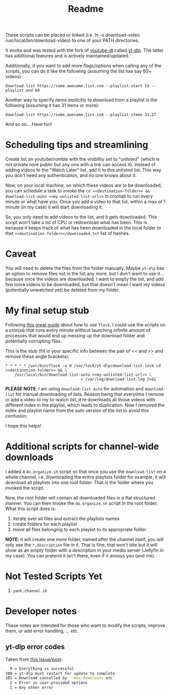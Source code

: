 #+title: Readme

These scripts can be placed or linked (i.e. ln -s download-video
/usr/local/bin/download-video) to one of your PATH directories.

It works and was tested with the fork of [[https://github.com/ytdl-org/youtube-dl][youtube-dl]] called [[https://github.com/yt-dlp/yt-dlp][yt-dlp]]. The latter
has additional features and is actively maintained/updated.

Additionally, if you want to add more flags/options when calling any of the
scripts, you can do it like the following (assuming the list has say 60+ videos):
#+begin_src shell
download-list https://some.awesome.list.com --playlist-start 53 --playlist-end 60
#+end_src

Another way to specify items exolicitly to download from a playlist is the following (assuming it has 31 items or more):
#+begin_src shell
download-list https://some.awesome.list.com --playlist-items 31,27
#+end_src

And so on... Have fun!

* Scheduling tips and streamlining
Create list on youtube/rumble with the visibility set to "unlisted" (which is not private nore public but any one with a link can access it). Instead of adding videos to the "Watch Later" list, add it to this unlisted list. This way you don't need any authentication, and no one knows about it. 

Now, on your local machine, on which these videos are to be downloaded, you can schedule a task to invoke the ~cd <<destination-folder>> && download-list-auto <<my-unlisted-list-url>>~ in crontab to run every minute or what have you. Once you add a video to that list, within a max of 1 minute (in my case) it will start downloading it.

So, you only need to add videos to the list, and it gets downloaded. This script won't take a lot of CPU or redownload what has been. This is because it keeps track of what has been downloaded in the local folder to that ~<<destination-folder>>/downloaded.txt~ list of hashes.

* Caveat

You will need to delete the files from the folder manually. Maybe ~yt-dlp~ has an option to remove files not in the list any more, but I don't want to use it... because once the videos are downloaded, I want to empty the list, and add few more videos to be downloaded, but that doesn't mean I want my videos (potentially unwatched yet) be deleted from my folder.

* My final setup stub

Following [[https://www.pankajtanwar.in/blog/prevent-duplicate-cron-job-running][this great guide]] about how to use ~flock~, I could use the scripts on
a cronjob that runs every minute without launching infinite amount of processes
that would end up messing up the download folder and potentially corrupting
files.

This is the stub (fill in your specific info between the pair of << and >> and
remove these angle brackets):
#+begin_src shell
 ,* * * * * /usr/bin/flock -w 0 /var/lock/yt-dlp/download-list.lock cd <<destination-folder>> && \
     /usr/local/bin/download-list-auto <<my-unlisted-list-url>> \
                                  > /var/log/download-list.log 2>&1
#+end_src

*PLEASE NOTE*: I am using ~download-list-auto~ for automation and
~download-list~ for manual downloading of lists. Reason being that everytime I
remove or add a video to my to-watch list, it re downloads all those videos with
different index in the playlist, which leads to duplication. Now I removed the
index and playlist name from the auto version of the list to avoid this confusion.

I hope this helps!

* Additional scripts for channel-wide downloads
I added a =do.organize.sh= script so that once you use the =download-list= on a whole channel, i.e. downloading the entire playlists folder for example, it will download all playlists into one root folder. That is the folder where you invoked the script.

Now, the root folder will contain all downloaded files in a flat structured manner. You can then invoke the =do.organize.sh= script in the root folder. What this script does is:
1. iterate over all files and extract the playlists names
2. create folders for each playlist
3. move all files belonging to each playlist to its appropriate folder.

*NOTE*: it will create one more folder, named after the channel itself, you will only see the =*.description= file in it. That is fine, that won't bite but it will show as an empty folder with a description in your media server (Jellyfin in my case). You can pretend it isn't there, even if it annoys you (and me).

* Not Tested Scripts Yet
1. =yank.channel.sh=
* Developer notes
These notes are intended for those who want to modify the scripts, improve them, or add error handling, ... etc.

** yt-dlp error codes

Taken from [[https://github.com/yt-dlp/yt-dlp/issues/4262][this issue/post]]:
#+begin_src bash
  0 = Everything is successful
100 = yt-dlp must restart for update to complete
101 = Download cancelled by --max-downloads etc
  2 = Error in user-provided options
  1 = Any other error
#+end_src
